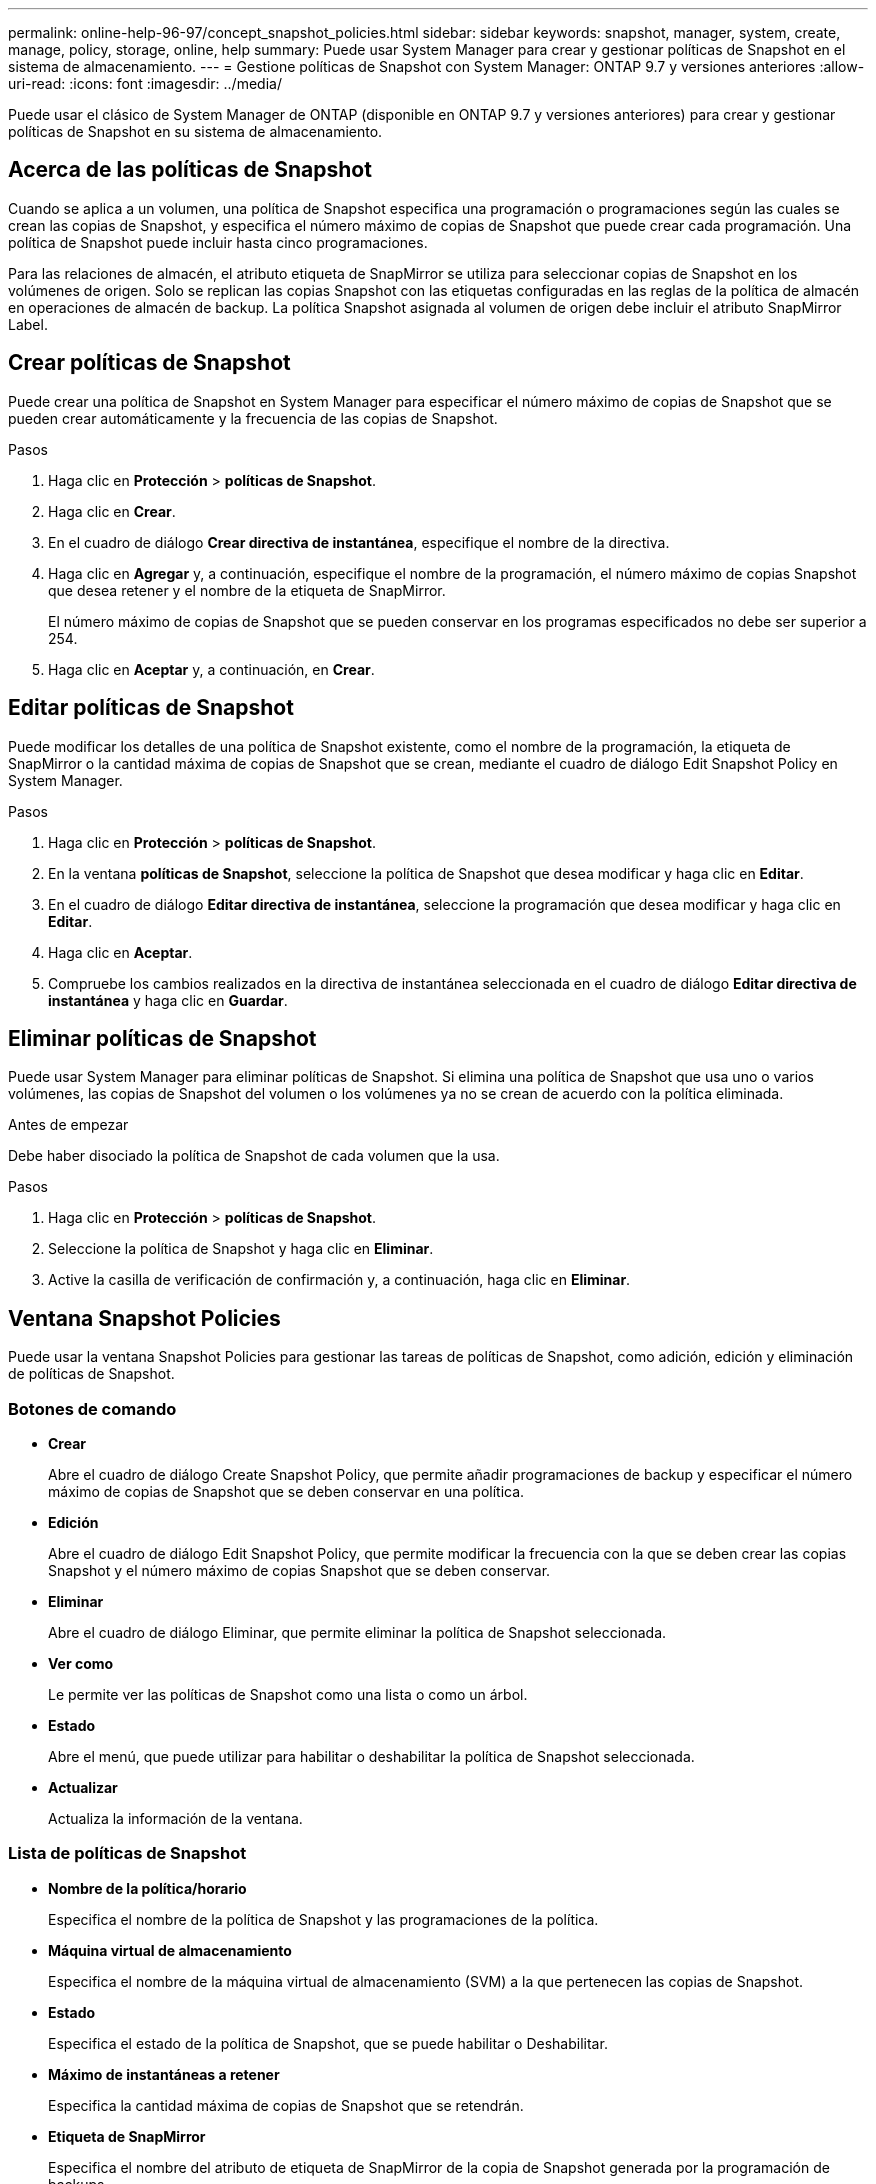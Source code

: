---
permalink: online-help-96-97/concept_snapshot_policies.html 
sidebar: sidebar 
keywords: snapshot, manager, system, create, manage, policy, storage, online, help 
summary: Puede usar System Manager para crear y gestionar políticas de Snapshot en el sistema de almacenamiento. 
---
= Gestione políticas de Snapshot con System Manager: ONTAP 9.7 y versiones anteriores
:allow-uri-read: 
:icons: font
:imagesdir: ../media/


[role="lead"]
Puede usar el clásico de System Manager de ONTAP (disponible en ONTAP 9.7 y versiones anteriores) para crear y gestionar políticas de Snapshot en su sistema de almacenamiento.



== Acerca de las políticas de Snapshot

Cuando se aplica a un volumen, una política de Snapshot especifica una programación o programaciones según las cuales se crean las copias de Snapshot, y especifica el número máximo de copias de Snapshot que puede crear cada programación. Una política de Snapshot puede incluir hasta cinco programaciones.

Para las relaciones de almacén, el atributo etiqueta de SnapMirror se utiliza para seleccionar copias de Snapshot en los volúmenes de origen. Solo se replican las copias Snapshot con las etiquetas configuradas en las reglas de la política de almacén en operaciones de almacén de backup. La política Snapshot asignada al volumen de origen debe incluir el atributo SnapMirror Label.



== Crear políticas de Snapshot

Puede crear una política de Snapshot en System Manager para especificar el número máximo de copias de Snapshot que se pueden crear automáticamente y la frecuencia de las copias de Snapshot.

.Pasos
. Haga clic en *Protección* > *políticas de Snapshot*.
. Haga clic en *Crear*.
. En el cuadro de diálogo *Crear directiva de instantánea*, especifique el nombre de la directiva.
. Haga clic en *Agregar* y, a continuación, especifique el nombre de la programación, el número máximo de copias Snapshot que desea retener y el nombre de la etiqueta de SnapMirror.
+
El número máximo de copias de Snapshot que se pueden conservar en los programas especificados no debe ser superior a 254.

. Haga clic en *Aceptar* y, a continuación, en *Crear*.




== Editar políticas de Snapshot

Puede modificar los detalles de una política de Snapshot existente, como el nombre de la programación, la etiqueta de SnapMirror o la cantidad máxima de copias de Snapshot que se crean, mediante el cuadro de diálogo Edit Snapshot Policy en System Manager.

.Pasos
. Haga clic en *Protección* > *políticas de Snapshot*.
. En la ventana *políticas de Snapshot*, seleccione la política de Snapshot que desea modificar y haga clic en *Editar*.
. En el cuadro de diálogo *Editar directiva de instantánea*, seleccione la programación que desea modificar y haga clic en *Editar*.
. Haga clic en *Aceptar*.
. Compruebe los cambios realizados en la directiva de instantánea seleccionada en el cuadro de diálogo *Editar directiva de instantánea* y haga clic en *Guardar*.




== Eliminar políticas de Snapshot

Puede usar System Manager para eliminar políticas de Snapshot. Si elimina una política de Snapshot que usa uno o varios volúmenes, las copias de Snapshot del volumen o los volúmenes ya no se crean de acuerdo con la política eliminada.

.Antes de empezar
Debe haber disociado la política de Snapshot de cada volumen que la usa.

.Pasos
. Haga clic en *Protección* > *políticas de Snapshot*.
. Seleccione la política de Snapshot y haga clic en *Eliminar*.
. Active la casilla de verificación de confirmación y, a continuación, haga clic en *Eliminar*.




== Ventana Snapshot Policies

Puede usar la ventana Snapshot Policies para gestionar las tareas de políticas de Snapshot, como adición, edición y eliminación de políticas de Snapshot.



=== Botones de comando

* *Crear*
+
Abre el cuadro de diálogo Create Snapshot Policy, que permite añadir programaciones de backup y especificar el número máximo de copias de Snapshot que se deben conservar en una política.

* *Edición*
+
Abre el cuadro de diálogo Edit Snapshot Policy, que permite modificar la frecuencia con la que se deben crear las copias Snapshot y el número máximo de copias Snapshot que se deben conservar.

* *Eliminar*
+
Abre el cuadro de diálogo Eliminar, que permite eliminar la política de Snapshot seleccionada.

* *Ver como*
+
Le permite ver las políticas de Snapshot como una lista o como un árbol.

* *Estado*
+
Abre el menú, que puede utilizar para habilitar o deshabilitar la política de Snapshot seleccionada.

* *Actualizar*
+
Actualiza la información de la ventana.





=== Lista de políticas de Snapshot

* *Nombre de la política/horario*
+
Especifica el nombre de la política de Snapshot y las programaciones de la política.

* *Máquina virtual de almacenamiento*
+
Especifica el nombre de la máquina virtual de almacenamiento (SVM) a la que pertenecen las copias de Snapshot.

* *Estado*
+
Especifica el estado de la política de Snapshot, que se puede habilitar o Deshabilitar.

* *Máximo de instantáneas a retener*
+
Especifica la cantidad máxima de copias de Snapshot que se retendrán.

* *Etiqueta de SnapMirror*
+
Especifica el nombre del atributo de etiqueta de SnapMirror de la copia de Snapshot generada por la programación de backups.


